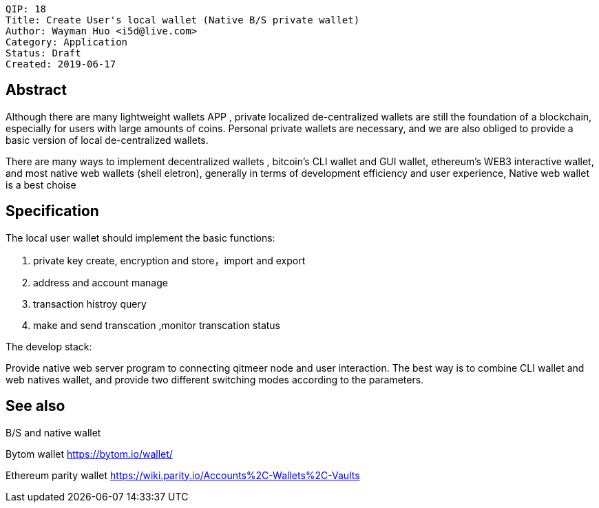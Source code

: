     QIP: 18
    Title: Create User's local wallet (Native B/S private wallet)
    Author: Wayman Huo <i5d@live.com>
    Category: Application
    Status: Draft
    Created: 2019-06-17

## Abstract

Although there are many lightweight wallets APP , private localized de-centralized wallets are still the foundation of a blockchain, especially for users with large amounts of coins. Personal private wallets are necessary, and we are also obliged to provide a basic version of local de-centralized wallets.

There are many ways to implement decentralized wallets , bitcoin's CLI wallet and GUI wallet,  ethereum's WEB3 interactive wallet, and most native web wallets (shell eletron), generally in terms of development efficiency and user experience, Native web wallet is a best choise


## Specification

The local user wallet should implement the basic functions:

1. private key create, encryption and store，import and export

2. address and account manage

3. transaction histroy query

4. make and send transcation ,monitor transcation status

The develop stack:

Provide native web server program to connecting qitmeer node and user interaction. The best way is to combine CLI wallet and web natives wallet, and provide two different switching modes according to the parameters.

## See also

B/S and native wallet

Bytom wallet https://bytom.io/wallet/

Ethereum parity wallet https://wiki.parity.io/Accounts%2C-Wallets%2C-Vaults

